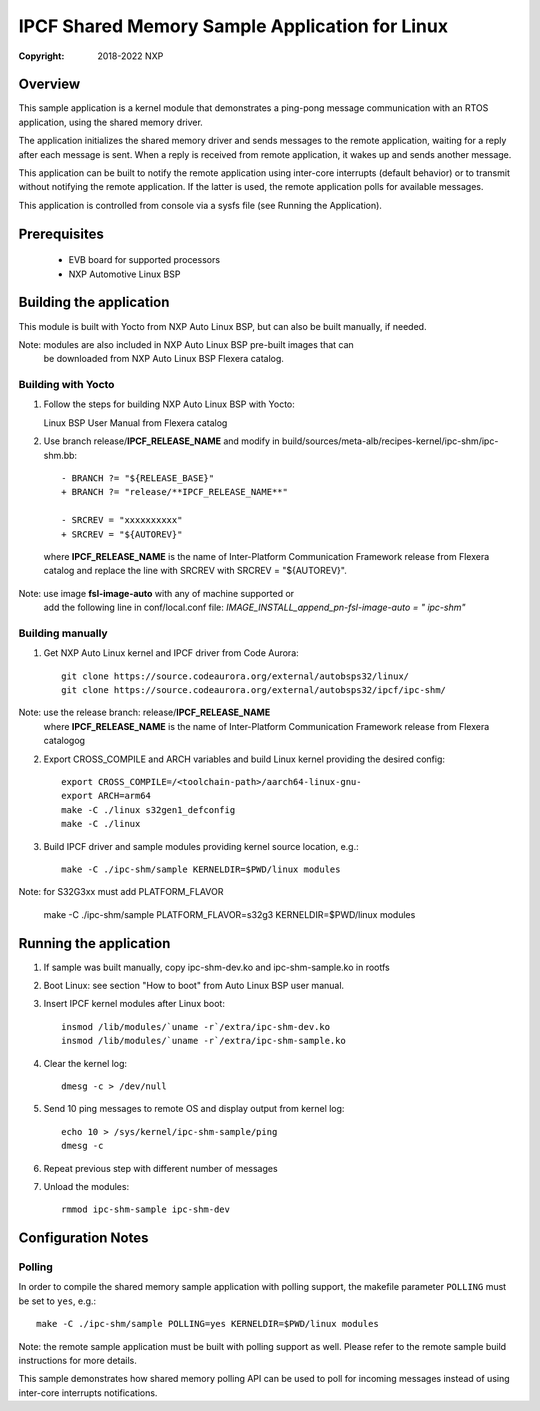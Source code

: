 .. SPDX-License-Identifier: BSD-3-Clause

===============================================
IPCF Shared Memory Sample Application for Linux
===============================================

:Copyright: 2018-2022 NXP

Overview
========
This sample application is a kernel module that demonstrates a ping-pong message
communication with an RTOS application, using the shared memory driver.

The application initializes the shared memory driver and sends messages to the
remote application, waiting for a reply after each message is sent. When a reply
is received from remote application, it wakes up and sends another message.

This application can be built to notify the remote application using inter-core
interrupts (default behavior) or to transmit without notifying the remote
application. If the latter is used, the remote application polls for available
messages.

This application is controlled from console via a sysfs file (see Running the
Application).

Prerequisites
=============
 - EVB board for supported processors
 - NXP Automotive Linux BSP

Building the application
========================
This module is built with Yocto from NXP Auto Linux BSP, but can also be built
manually, if needed.

Note: modules are also included in NXP Auto Linux BSP pre-built images that can
      be downloaded from NXP Auto Linux BSP Flexera catalog.

Building with Yocto
-------------------
1. Follow the steps for building NXP Auto Linux BSP with Yocto::

   Linux BSP User Manual from Flexera catalog

2. Use branch release/**IPCF_RELEASE_NAME** and modify in
   build/sources/meta-alb/recipes-kernel/ipc-shm/ipc-shm.bb::

    - BRANCH ?= "${RELEASE_BASE}"
    + BRANCH ?= "release/**IPCF_RELEASE_NAME**"

    - SRCREV = "xxxxxxxxxx"
    + SRCREV = "${AUTOREV}"

  where **IPCF_RELEASE_NAME** is the name of Inter-Platform Communication
  Framework release from Flexera catalog and replace the line with SRCREV
  with SRCREV = "${AUTOREV}".

Note: use image **fsl-image-auto** with any of machine supported or
      add the following line in conf/local.conf file:
      *IMAGE_INSTALL_append_pn-fsl-image-auto = " ipc-shm"*

Building manually
-----------------
1. Get NXP Auto Linux kernel and IPCF driver from Code Aurora::

    git clone https://source.codeaurora.org/external/autobsps32/linux/
    git clone https://source.codeaurora.org/external/autobsps32/ipcf/ipc-shm/

Note: use  the release branch: release/**IPCF_RELEASE_NAME**
      where **IPCF_RELEASE_NAME** is the name of Inter-Platform Communication
      Framework release from Flexera catalogog

2. Export CROSS_COMPILE and ARCH variables and build Linux kernel providing the
   desired config::

    export CROSS_COMPILE=/<toolchain-path>/aarch64-linux-gnu-
    export ARCH=arm64
    make -C ./linux s32gen1_defconfig
    make -C ./linux

3. Build IPCF driver and sample modules providing kernel source location, e.g.::

    make -C ./ipc-shm/sample KERNELDIR=$PWD/linux modules

Note: for S32G3xx must add PLATFORM_FLAVOR

    make -C ./ipc-shm/sample PLATFORM_FLAVOR=s32g3 KERNELDIR=$PWD/linux modules

.. _run-shm-linux:

Running the application
=======================
1. If sample was built manually, copy ipc-shm-dev.ko and ipc-shm-sample.ko in
   rootfs

2. Boot Linux: see section "How to boot" from Auto Linux BSP user manual.

3. Insert IPCF kernel modules after Linux boot::

    insmod /lib/modules/`uname -r`/extra/ipc-shm-dev.ko
    insmod /lib/modules/`uname -r`/extra/ipc-shm-sample.ko

4. Clear the kernel log::

    dmesg -c > /dev/null

5. Send 10 ping messages to remote OS and display output from kernel log::

    echo 10 > /sys/kernel/ipc-shm-sample/ping
    dmesg -c

6. Repeat previous step with different number of messages

7. Unload the modules::

    rmmod ipc-shm-sample ipc-shm-dev

Configuration Notes
===================

Polling
-------
In order to compile the shared memory sample application with polling support,
the makefile parameter ``POLLING`` must be set to ``yes``, e.g.::

    make -C ./ipc-shm/sample POLLING=yes KERNELDIR=$PWD/linux modules

Note: the remote sample application must be built with polling support as well.
Please refer to the remote sample build instructions for more details.

This sample demonstrates how shared memory polling API can be used to poll for
incoming messages instead of using inter-core interrupts notifications.
